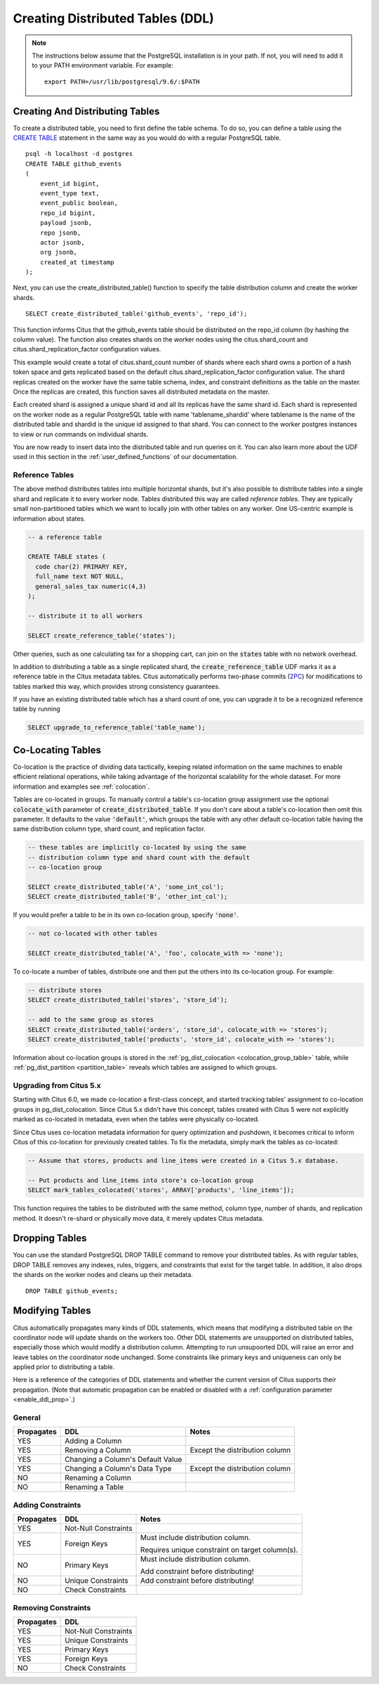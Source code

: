 .. _ddl:

Creating Distributed Tables (DDL)
#################################

.. note::
    The instructions below assume that the PostgreSQL installation is in your path. If not, you will need to add it to your PATH environment variable. For example:

    ::

        export PATH=/usr/lib/postgresql/9.6/:$PATH

Creating And Distributing Tables
--------------------------------

To create a distributed table, you need to first define the table schema. To do so, you can define a table using the `CREATE TABLE <http://www.postgresql.org/docs/9.6/static/sql-createtable.html>`_ statement in the same way as you would do with a regular PostgreSQL table.

::

    psql -h localhost -d postgres
    CREATE TABLE github_events
    (
    	event_id bigint,
    	event_type text,
    	event_public boolean,
    	repo_id bigint,
    	payload jsonb,
    	repo jsonb,
    	actor jsonb,
    	org jsonb,
    	created_at timestamp
    );

Next, you can use the create_distributed_table() function to specify the table
distribution column and create the worker shards.

::

    SELECT create_distributed_table('github_events', 'repo_id');

This function informs Citus that the github_events table should be distributed
on the repo_id column (by hashing the column value). The function also creates
shards on the worker nodes using the citus.shard_count and
citus.shard_replication_factor configuration values.

This example would create a total of citus.shard_count number of shards where each
shard owns a portion of a hash token space and gets replicated based on the
default citus.shard_replication_factor configuration value. The shard replicas
created on the worker have the same table schema, index, and constraint
definitions as the table on the master. Once the replicas are created, this
function saves all distributed metadata on the master.

Each created shard is assigned a unique shard id and all its replicas have the same shard id. Each shard is represented on the worker node as a regular PostgreSQL table with name 'tablename_shardid' where tablename is the name of the distributed table and shardid is the unique id assigned to that shard. You can connect to the worker postgres instances to view or run commands on individual shards.

You are now ready to insert data into the distributed table and run queries on it. You can also learn more about the UDF used in this section in the :ref:`user_defined_functions` of our documentation.

Reference Tables
~~~~~~~~~~~~~~~~

The above method distributes tables into multiple horizontal shards, but it's also possible to distribute tables into a single shard and replicate it to every worker node. Tables distributed this way are called *reference tables.*  They are typically small non-partitioned tables which we want to locally join with other tables on any worker. One US-centric example is information about states.

.. code-block:: postgresql

  -- a reference table

  CREATE TABLE states (
    code char(2) PRIMARY KEY,
    full_name text NOT NULL,
    general_sales_tax numeric(4,3)
  );

  -- distribute it to all workers

  SELECT create_reference_table('states');

Other queries, such as one calculating tax for a shopping cart, can join on the :code:`states` table with no network overhead.

In addition to distributing a table as a single replicated shard, the :code:`create_reference_table` UDF marks it as a reference table in the Citus metadata tables. Citus automatically performs two-phase commits (`2PC <https://en.wikipedia.org/wiki/Two-phase_commit_protocol>`_) for modifications to tables marked this way, which provides strong consistency guarantees.

If you have an existing distributed table which has a shard count of one, you can upgrade it to be a recognized reference table by running

.. code-block:: postgresql

  SELECT upgrade_to_reference_table('table_name');

.. _colocation_groups:

Co-Locating Tables
------------------

Co-location is the practice of dividing data tactically, keeping related information on the same machines to enable efficient relational operations, while taking advantage of the horizontal scalability for the whole dataset. For more information and examples see :ref:`colocation`.

Tables are co-located in groups. To manually control a table's co-location group assignment use the optional :code:`colocate_with` parameter of :code:`create_distributed_table`. If you don't care about a table's co-location then omit this parameter. It defaults to the value :code:`'default'`, which groups the table with any other default co-location table having the same distribution column type, shard count, and replication factor.

.. code-block:: postgresql

  -- these tables are implicitly co-located by using the same
  -- distribution column type and shard count with the default
  -- co-location group

  SELECT create_distributed_table('A', 'some_int_col');
  SELECT create_distributed_table('B', 'other_int_col');

If you would prefer a table to be in its own co-location group, specify :code:`'none'`.

.. code-block:: postgresql

  -- not co-located with other tables

  SELECT create_distributed_table('A', 'foo', colocate_with => 'none');

To co-locate a number of tables, distribute one and then put the others into its co-location group. For example:

.. code-block:: postgresql

  -- distribute stores
  SELECT create_distributed_table('stores', 'store_id');

  -- add to the same group as stores
  SELECT create_distributed_table('orders', 'store_id', colocate_with => 'stores');
  SELECT create_distributed_table('products', 'store_id', colocate_with => 'stores');

Information about co-location groups is stored in the :ref:`pg_dist_colocation <colocation_group_table>` table, while :ref:`pg_dist_partition <partition_table>` reveals which tables are assigned to which groups.

.. _marking_colocation:

Upgrading from Citus 5.x
~~~~~~~~~~~~~~~~~~~~~~~~

Starting with Citus 6.0, we made co-location a first-class concept, and started tracking tables' assignment to co-location groups in pg_dist_colocation. Since Citus 5.x didn't have this concept, tables created with Citus 5 were not explicitly marked as co-located in metadata, even when the tables were physically co-located.

Since Citus uses co-location metadata information for query optimization and pushdown, it becomes critical to inform Citus of this co-location for previously created tables. To fix the metadata, simply mark the tables as co-located:

.. code-block:: postgresql

  -- Assume that stores, products and line_items were created in a Citus 5.x database.

  -- Put products and line_items into store's co-location group
  SELECT mark_tables_colocated('stores', ARRAY['products', 'line_items']);

This function requires the tables to be distributed with the same method, column type, number of shards, and replication method. It doesn't re-shard or physically move data, it merely updates Citus metadata.

Dropping Tables
---------------

You can use the standard PostgreSQL DROP TABLE command to remove your distributed tables. As with regular tables, DROP TABLE removes any indexes, rules, triggers, and constraints that exist for the target table. In addition, it also drops the shards on the worker nodes and cleans up their metadata.

::

    DROP TABLE github_events;

.. _ddl_prop_support:

Modifying Tables
----------------

Citus automatically propagates many kinds of DDL statements, which means that modifying a distributed table on the coordinator node will update shards on the workers too. Other DDL statements are unsupported on distributed tables, especially those which would modify a distribution column. Attempting to run unsupoorted DDL will raise an error and leave tables on the coordinator node unchanged. Some constraints like primary keys and uniqueness can only be applied prior to distributing a table.

Here is a reference of the categories of DDL statements and whether the current version of Citus supports their propagation. (Note that automatic propagation can be enabled or disabled with a :ref:`configuration parameter <enable_ddl_prop>`.)

General
~~~~~~~

+------------+-----------------------------------+--------------------------------+
| Propagates | DDL                               | Notes                          |
+============+===================================+================================+
| YES        | Adding a Column                   |                                |
+------------+-----------------------------------+--------------------------------+
| YES        | Removing a Column                 | Except the distribution column |
+------------+-----------------------------------+--------------------------------+
| YES        | Changing a Column's Default Value |                                |
+------------+-----------------------------------+--------------------------------+
| YES        | Changing a Column's Data Type     | Except the distribution column |
+------------+-----------------------------------+--------------------------------+
| NO         | Renaming a Column                 |                                |
+------------+-----------------------------------+--------------------------------+
| NO         | Renaming a Table                  |                                |
+------------+-----------------------------------+--------------------------------+

Adding Constraints
~~~~~~~~~~~~~~~~~~

+------------+----------------------+-------------------------------------------------+
| Propagates | DDL                  | Notes                                           |
+============+======================+=================================================+
| YES        | Not-Null Constraints |                                                 |
+------------+----------------------+-------------------------------------------------+
| YES        | Foreign Keys         | Must include distribution column.               |
|            |                      |                                                 |
|            |                      | Requires unique constraint on target column(s). |
+------------+----------------------+-------------------------------------------------+
| NO         | Primary Keys         | Must include distribution column.               |
|            |                      |                                                 |
|            |                      | Add constraint before distributing!             |
+------------+----------------------+-------------------------------------------------+
| NO         | Unique Constraints   | Add constraint before distributing!             |
+------------+----------------------+-------------------------------------------------+
| NO         | Check Constraints    |                                                 |
+------------+----------------------+-------------------------------------------------+


Removing Constraints
~~~~~~~~~~~~~~~~~~~~

+------------+----------------------+
| Propagates | DDL                  |
+============+======================+
| YES        | Not-Null Constraints |
+------------+----------------------+
| YES        | Unique Constraints   |
+------------+----------------------+
| YES        | Primary Keys         |
+------------+----------------------+
| YES        | Foreign Keys         |
+------------+----------------------+
| NO         | Check Constraints    |
+------------+----------------------+
